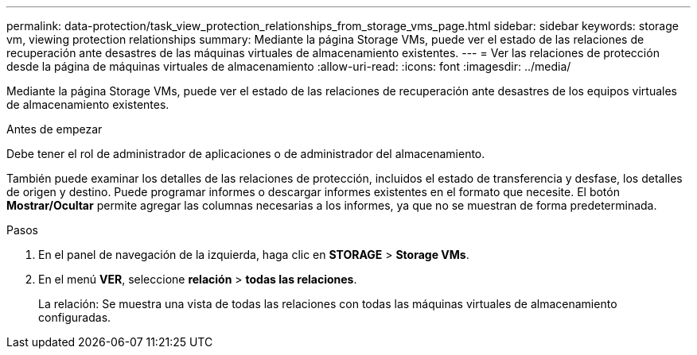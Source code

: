 ---
permalink: data-protection/task_view_protection_relationships_from_storage_vms_page.html 
sidebar: sidebar 
keywords: storage vm, viewing protection relationships 
summary: Mediante la página Storage VMs, puede ver el estado de las relaciones de recuperación ante desastres de las máquinas virtuales de almacenamiento existentes. 
---
= Ver las relaciones de protección desde la página de máquinas virtuales de almacenamiento
:allow-uri-read: 
:icons: font
:imagesdir: ../media/


[role="lead"]
Mediante la página Storage VMs, puede ver el estado de las relaciones de recuperación ante desastres de los equipos virtuales de almacenamiento existentes.

.Antes de empezar
Debe tener el rol de administrador de aplicaciones o de administrador del almacenamiento.

También puede examinar los detalles de las relaciones de protección, incluidos el estado de transferencia y desfase, los detalles de origen y destino. Puede programar informes o descargar informes existentes en el formato que necesite. El botón *Mostrar/Ocultar* permite agregar las columnas necesarias a los informes, ya que no se muestran de forma predeterminada.

.Pasos
. En el panel de navegación de la izquierda, haga clic en *STORAGE* > *Storage VMs*.
. En el menú *VER*, seleccione *relación* > *todas las relaciones*.
+
La relación: Se muestra una vista de todas las relaciones con todas las máquinas virtuales de almacenamiento configuradas.


